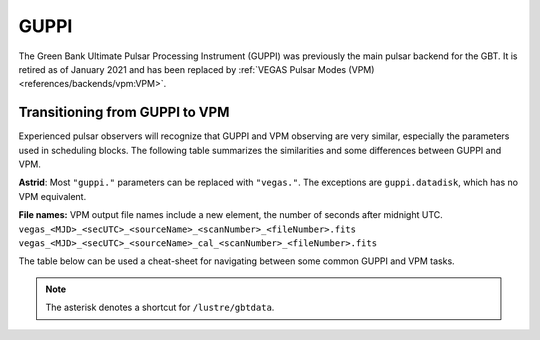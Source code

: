 
GUPPI
-----

The Green Bank Ultimate Pulsar Processing Instrument (GUPPI) was previously the main pulsar backend for the GBT.
It is retired as of January 2021 and has been replaced by :ref:`VEGAS Pulsar Modes (VPM) <references/backends/vpm:VPM>`.


Transitioning from GUPPI to VPM
^^^^^^^^^^^^^^^^^^^^^^^^^^^^^^^

Experienced pulsar observers will recognize that GUPPI and VPM observing are very similar, especially the 
parameters used in scheduling blocks. The following table summarizes the similarities and some differences
between GUPPI and VPM.

**Astrid**: Most ``"guppi."`` parameters can be replaced with ``"vegas."``. The exceptions are ``guppi.datadisk``,
which has no VPM equivalent.

**File names:** VPM output file names include a new element, the number of seconds after midnight UTC.
``vegas_<MJD>_<secUTC>_<sourceName>_<scanNumber>_<fileNumber>.fits``
``vegas_<MJD>_<secUTC>_<sourceName>_cal_<scanNumber>_<fileNumber>.fits``

The table below can be used a cheat-sheet for navigating between some common GUPPI and VPM tasks. 

.. csv-table:: Quick Reference for Transitioning from GUPPI to VPM
    :file: material/guppi2vpm.csv
    :header-rows: 1
    :class: longtable
    :widths: 1 1 1

.. note::

    The asterisk denotes a shortcut for ``/lustre/gbtdata``.




